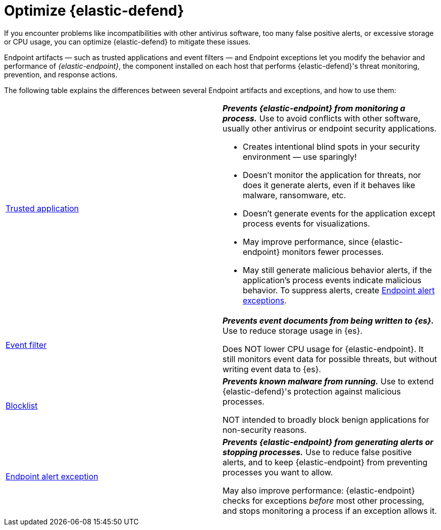 [[endpoint-artifacts]]
[chapter]
= Optimize {elastic-defend}

If you encounter problems like incompatibilities with other antivirus software, too many false positive alerts, or excessive storage or CPU usage, you can optimize {elastic-defend} to mitigate these issues.

Endpoint artifacts — such as trusted applications and event filters — and Endpoint exceptions let you modify the behavior and performance of _{elastic-endpoint}_, the component installed on each host that performs {elastic-defend}'s threat monitoring, prevention, and response actions.

The following table explains the differences between several Endpoint artifacts and exceptions, and how to use them:

[cols="2"]
|===

| <<trusted-apps-ov,Trusted application>>
a| *_Prevents {elastic-endpoint} from monitoring a process._* Use to avoid conflicts with other software, usually other antivirus or endpoint security applications.

* Creates intentional blind spots in your security environment — use sparingly!
* Doesn't monitor the application for threats, nor does it generate alerts, even if it behaves like malware, ransomware, etc.
* Doesn't generate events for the application except process events for visualizations.
* May improve performance, since {elastic-endpoint} monitors fewer processes.
* May still generate malicious behavior alerts, if the application's process events indicate malicious behavior. To suppress alerts, create <<endpoint-rule-exceptions,Endpoint alert exceptions>>.

| <<event-filters,Event filter>>
a| *_Prevents event documents from being written to {es}._* Use to reduce storage usage in {es}.

Does NOT lower CPU usage for {elastic-endpoint}. It still monitors event data for possible threats, but without writing event data to {es}.

| <<blocklist,Blocklist>>
a| *_Prevents known malware from running._* Use to extend {elastic-defend}'s protection against malicious processes.

NOT intended to broadly block benign applications for non-security reasons.

| <<endpoint-rule-exceptions,Endpoint alert exception>>
a| *_Prevents {elastic-endpoint} from generating alerts or stopping processes._* Use to reduce false positive alerts, and to keep {elastic-endpoint} from preventing processes you want to allow.

May also improve performance: {elastic-endpoint} checks for exceptions _before_ most other processing, and stops monitoring a process if an exception allows it.

|===
